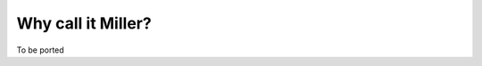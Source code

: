 ..
    PLEASE DO NOT EDIT DIRECTLY. EDIT THE .rst.in FILE PLEASE.

Why call it Miller?
================================================================

To be ported
